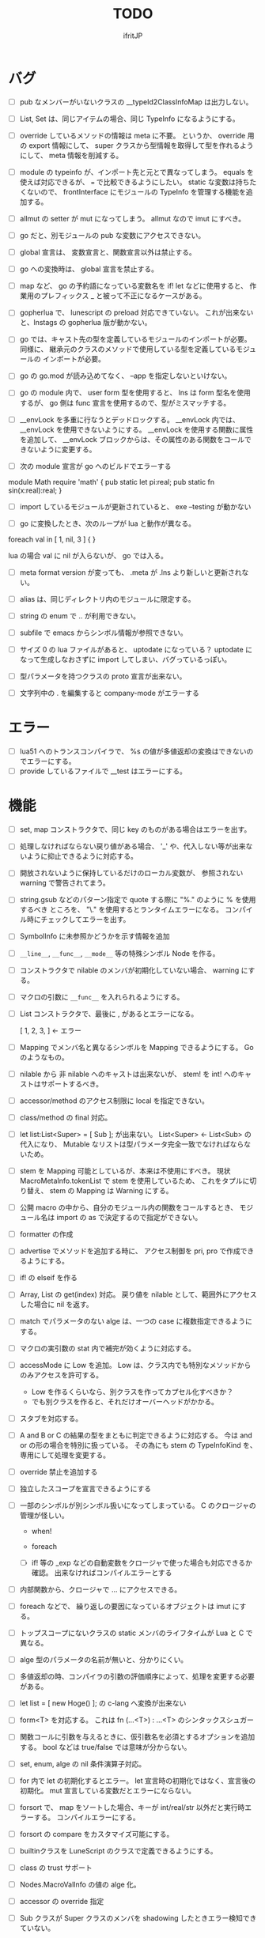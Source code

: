 # -*- coding:utf-8 -*-
#+AUTHOR: ifritJP
#+STARTUP: nofold
#+OPTIONS: ^:{}
#+HTML_HEAD: <link rel="stylesheet" type="text/css" href="org-mode-document.css" />

#+TITLE: TODO

* バグ

- [ ] pub なメンバーがいないクラスの  __typeId2ClassInfoMap は出力しない。
- [ ] List, Set は、同じアイテムの場合、同じ TypeInfo になるようにする。  
- [ ] override しているメソッドの情報は meta に不要。
      というか、 override 用の export 情報にして、 
      super クラスから型情報を取得して型を作れるようにして、
      meta 情報を削減する。
  
- [ ] module の typeinfo が、インポート先と元とで異なってしまう。
     equals を使えば対応できるが、 === で比較できるようにしたい。
     static な変数は持ちたくないので、 
     frontInterface にモジュールの TypeInfo を管理する機能を追加する。
  
- [ ] allmut の setter が mut になってしまう。 allmut なので imut にすべき。
  
- [ ] go だと、別モジュールの pub な変数にアクセスできない。
- [ ] global 宣言は、 変数宣言と、関数宣言以外は禁止する。
- [ ] go への変換時は、 global 宣言を禁止する。
  
- [ ] map など、 go の予約語になっている変数名を if! let などに使用すると、
      作業用のプレフィックス _ と被って不正になるケースがある。
  
- [ ] gopherlua で、 lunescript の preload 対応できていない。
      これが出来ないと、lnstags の gopherlua 版が動かない。
- [ ] go では、キャスト先の型を定義しているモジュールのインポートが必要。
      同様に、 継承元のクラスのメソッドで使用している型を定義しているモジュールの
      インポートが必要。
- [ ] go の go.mod が読み込めてなく、 --app を指定しないといけない。
  
- [ ] go の module 内で、 user form 型を使用すると、 lns は form 型名を使用するが、
  go 側は func 宣言を使用するので、型がミスマッチする。
  
- [ ] __envLock を多重に行なうとデッドロックする。
  __envLock 内では、__envLock を使用できないようにする。
  __envLock を使用する関数に属性を追加して、
  __envLock ブロックからは、その属性のある関数をコールできないように変更する。
  

  
- [ ] 次の module 宣言が go へのビルドでエラーする

module Math require 'math' {
   pub static let pi:real;
   pub static fn sin(x:real):real;
}

- [ ] import しているモジュールが更新されていると、 exe --testing が動かない  

- [ ] go に変換したとき、次のループが lua と動作が異なる。

foreach val in [ 1, nil, 3 ] {
}

lua の場合 val に nil が入らないが、 go では入る。
  
  
- [ ] meta format version が変っても、 .meta が .lns より新しいと更新されない。
  
- [ ] alias は、同じディレクトリ内のモジュールに限定する。
  
  
 
- [ ] string の enum で .. が利用できない。
  
- [ ] subfile で emacs からシンボル情報が参照できない。


- [ ] サイズ 0 の lua ファイルがあると、 uptodate になっている？
      uptodate になって生成しなおさずに import してしまい、バグっているっぽい。
  

  
 

  
- [ ] 型パラメータを持つクラスの proto 宣言が出来ない。
  
- [ ] 文字列中の . を編集すると company-mode がエラーする
  
* エラー  

- [ ] lua51 へのトランスコンパイラで、 %s の値が多値返却の変換はできないのでエラーにする。
- [ ] provide しているファイルで __test はエラーにする。
  
* 機能

- [ ] set, map コンストラクタで、同じ key のものがある場合はエラーを出す。
  
- [ ] 処理しなければならない戻り値がある場合、
      '_' や、代入しない等が出来ないように抑止できるように対応する。
      
- [ ] 開放されないように保持しているだけのローカル変数が、
      参照されない warning で警告されてまう。
    
- [ ] string.gsub などのパターン指定で quote する際に "%." のように % を使用するべき
      ところを、 "\." を使用するとランタイムエラーになる。
      コンパイル時にチェックしてエラーを出す。
  
  
- [ ] SymbolInfo に未参照かどうかを示す情報を追加
- [ ] =__line__=, =__func__=, =__mode__= 等の特殊シンボル Node を作る。

- [ ] コンストラクタで nilable のメンバが初期化していない場合、 warning にする。

- [ ] マクロの引数に =__func__= を入れられるようにする。  

- [ ] List コンストラクタで、最後に , があるとエラーになる。

      [ 1, 2, 3, ]  ← エラー

- [ ] Mapping でメンバ名と異なるシンボルを Mapping できるようにする。 Go のようなもの。

- [ ] nilable から 非 nilable へのキャストは出来ないが、
      stem! を int! へのキャストはサポートするべき。
- [ ] accessor/method のアクセス制限に local を指定できない。
- [ ] class/method の final 対応。
  
- [ ] let list:List<Super> = [ Sub ]; が出来ない。
      List<Super> <- List<Sub> の代入になり、
      Mutable なリストは型パラメータ完全一致でなければならないため。

- [ ] stem を Mapping 可能としているが、本来は不使用にすべき。
      現状 MacroMetaInfo.tokenList で stem を使用しているため、
      これをタプルに切り替え、 stem の Mapping は Warning にする。
  
- [ ] 公開 macro の中から、自分のモジュール内の関数をコールするとき、
      モジュール名は import の as で決定するので指定ができない。

- [ ] formatter の作成

  
- [ ] advertise でメソッドを追加する時に、
      アクセス制御を pri, pro で作成できるようにする。
  
- [ ] if! の elseif を作る  

- [ ] Array, List の get(index) 対応。
      戻り値を nilable として、範囲外にアクセスした場合に nil を返す。
  
  
- [ ] match でパラメータのない alge は、一つの case に複数指定できるようにする。
  
- [ ] マクロの実引数の stat 内で補完が効くように対応する。
  
- [ ] accessMode に Low を追加。
    Low は、クラス内でも特別なメソッドからのみアクセスを許可する。

    - Low を作るくらいなら、別クラスを作ってカプセル化すべきか？
    - でも別クラスを作ると、それだけオーバーヘッドがかかる。
    
  
- [ ] スタブを対応する。  

- [ ] A and B or C の結果の型をまともに判定できるように対応する。
     今は and or の形の場合を特別に扱っている。
     その為にも stem の TypeInfoKind を、専用にして処理を変更する。
  
- [ ] override 禁止を追加する
  
- [ ] 独立したスコープを宣言できるようにする
  
- [ ] 一部のシンボルが別シンボル扱いになってしまっている。
      C のクロージャの管理が怪しい。
     - when!
     - foreach 
       
     - [ ] if! 等の _exp などの自動変数をクロージャで使った場合も対応できるか確認。
       出来なければコンパイルエラーとする

  
- [ ] 内部関数から、クロージャで ... にアクセスできる。
  
 
- [ ] foreach などで、 繰り返しの要因になっているオブジェクトは imut にする。
  
  
- [ ] トップスコープにないクラスの static メンバのライフタイムが Lua と C で異なる。
  
- [ ] alge 型のパラメータの名前が無いと、分かりにくい。
  
- [ ] 多値返却の時、コンパイラの引数の評価順序によって、処理を変更する必要がある。

 
  
- [ ] let list = [ new Hoge() ]; の c-lang へ変換が出来ない

  
- [ ] form<T> を対応する。 これは fn (...<T>) : ...<T> のシンタックスシュガー

- [ ] 関数コールに引数を与えるときに、仮引数名を必須とするオプションを追加する。
      bool などは true/false では意味が分からない。
  
- [ ] set, enum, alge の nil 条件演算子対応。
- [ ] for 内で let の初期化するとエラー。
      let 宣言時の初期化ではなく、宣言後の初期化。
      mut 宣言している変数だとエラーにならない。
  
- [ ] forsort で、 map をソートした場合、キーが int/real/str 以外だと実行時エラーする。
      コンパイルエラーにする。
 
- [ ] forsort の compare をカスタマイズ可能にする。
- [ ] builtinクラスを LuneScript のクラスで定義できるようにする。
- [ ] class の trust サポート

- [ ] Nodes.MacroValInfo の値の alge 化。
- [ ] accessor の override 指定
  
- [ ] Sub クラスが Super クラスのメンバを shadowing したときエラー検知できていない。
- [ ] インスタンスから、クラス名などのメタ情報を取得できるようにする。
- [ ] Generics の @@@ 対応。
  
- [ ] switch - case で、同じ case が複数存在してもエラーにならない

     
- [ ] Alge の Generics 対応。
- [ ] Nilable 型対応。
      - nilable の値を管理するクラス。 Nilable<int> で int! を保持する。
      - Nilable の import 対応。
      - Nilable の Mapping 対応
      - Nilable の Nilaccess 対応
- [ ] nilable 型から Nilable への auto boxing.
      - 引数
      - alge 引数
      - 変数代入
      - return
- [ ] Generics のクラスの getTxt() のタイプが T になる。
      本来は Set<int> になるべきところが、 Set<T> になる。
  
- [ ] inner 関数を定義した時、意図せずに外部のシンボルにアクセスしてしまうことがある。
      外部シンボルにアクセスできないようなブロックを宣言可能にする。
- [ ] meta ファイルがあると、 meta が古くても以前の meta の情報を使用して補完している。
- [ ] interface を継承した interface の制限をまとめる
- [ ] switch の式化  
- [ ] enum 値を追加した時、その enum 側を利用している switch などを
      簡単にチェックできる機能を追加する。
- [ ] 同名のメソッドを持つメンバを複数 advertise したときの動作が未定義。
- [ ] json 型を追加する。 json 型は Map のサブセットで、
      key,value に設定可能な型を制限する。 json 型を mapping する jmapping を追加。
- [ ] if! let の else で、  nilable の値にアクセス出来るようにする。
- [ ] 引数を 2 つの型に限定することが出来ない。
      例えば int、str どちらかに限定できない。現状だと stem になってしまう。
- [ ] interface にメソッドの処理を書けるようにする。
- [ ] super クラスと interface で同名で異なる型のメソッドを定義しているときに
      エラーにならない。
- [ ] switch に使用している値にアクセスできるように (_exp)
- [ ] string 系の組込みメソッド拡充。
- [ ] 配列の繰り返し要素指定定義。
- [ ] SymbolInfo の canBeLeft と mutable の扱いを整理する。
      本来は、 canBeLeft は変数自体の書き換えで、mutable はオブジェクトの操作。
      mutable は、 expTypeInfo の mutable で制御すべき。
- [ ] 空文、空のブロック文の時に、 Lua のバージョンによっては nop を入れる。
- [ ] ローカル変数が 200 を越えると Lua 実行時エラーになるので、ガードをかける。
      - import
      - enum
      - class
      - macro
      - func
      - var
- [ ] 後置 ! の対応。 unwrap のシンタックスシュガー。 ただし unwrap の default はなし。
- [ ] 同じ名前を global 宣言しているモジュールをインポートすると、 
      prototype 宣言の型チェック処理が動いてしまう。

      
- [ ] 関数呼び出しの シンタックスシュガー対応
- [ ] 関数呼び出しの引数名指定
- [ ] マクロを別 TransUnit で処理。
      - [ ] マクロ内での import。
- [ ] トランスコード時、関数の型(引数、戻り値)をコメントで出力する
- [ ] enum への変換 _from() で、アンマッチ時のデフォルト値を持つ関数を追加。
- [ ] class 内 class, enum サポート。
- [ ] コメントを Lua コードに出力
- [ ] テストコードのサポート。テストコードでは pri のデータにもアクセス可能とする。
- [ ] front.lns の lua, save, glue 毎の関数化
- [ ] when のブロック内でシンボルを補完すると、 nilable と 非 nilable の両方が出る。

*  C へのトランスコード

- [ ] 相互参照すると開放されない
  
#+BEGIN_SRC lns
let mut val:Map<int,stem> = {};
let mut val2:Map<int,stem> = { 0:val };
val[ 0 ] = val2;
class Test {
   let mut val:stem! {non,pub};
}
let mut test = new Test( nil );
test.set_val( test );
#+END_SRC
  
- [ ] メソッド内でのクロージャアクセスに対応できていない。
      コンパイルエラーになる。

#+BEGIN_SRC lns
let test;
{
   let work = 1;
   class Test {
      pub fn func() {
         print( work );
      }
   }
   test = new Test();
}
test.func();
#+END_SRC

- [ ] anonymous 関数から、クロージャをコールするとコンパイルエラー

#+BEGIN_SRC lns
let func2:form;
{
   let val = 1;
   fn func( work:int ) {
      print( work + val );
   }
   func2 = fn () {
      func( 10 );
   };
}
func2(##);
#+END_SRC
  
  
- [ ] Scope.accessSymbol() で、 Arg, Var のみ処理しているが、
      Func も処理対象にする。ただし、 Closure でない関数は除外。
      Func の ExpRef ノードを保持しておき、 
      AST ノード解析後に改めて Closure の検出を行なう。
      AST 解析後でないと Closure かどうかを正確に判断できない。
  
- [ ] チュートリアル
   - [X] value.org
   - [X] set.org
   - [X] variable.org     
   - [X] func.org
   - [X] arg.org
   - [X] multipleRetVal.org
   - [X] defaultArg.org
   - [X] nilable.org
   - [X] branch.org
   - [X] cast.org
   - [X] class1.org
   - [X] class2accessor.org
   - [X] classAdvertise.org
   - [X] classInherit.org
   - [X] classMapping.org
   - [X] classOverride.org
   - [-] crosscompile.org
   - [X] enum.org
   - [X] generics.org
   - [-] import.org
   - [X] interface.org
   - [X] loop.org
   - [-] macro.org
   - [X] match.org
   - [ ] nilcond.org
   - [ ] recommend.org
   - [ ] require.org
   - [ ] test.org

  


- [ ] セルフホスティング
   - [X] Ver
   - [X] LuaMod
   - [X] LuneControl
   - [ ] Meta
   - [X] Testing
   - [X] Code
   - [ ] Log
   - [X] LuaVer
   - [X] Depend
   - [X] Util
   - [ ] frontInterface
   - [X] Writer
   - [X] Parser
   - [ ] Ast
   - [ ] Option
   - [ ] Nodes
   - [ ] Formatter
   - [ ] dumpNode
   - [ ] Macro
   - [ ] TransUnit
   - [ ] convLua
   - [ ] convCC
   - [ ] OutputDepend
   - [ ] TestCtrl
   - [ ] front
   - [ ] glueFilter
  

   
- [ ] block の stem 変数は、 lune_stem_t ではなく lune_stem_t * で管理すべき。
      大域ジャンプに対応できない。
  
- [ ] 次の処理が変換に失敗する
  fn func( val:int ) {
    let list = [ val, val ];
  }
  
   

- [ ] processToIF() の処理を関数コール処理に入れる。

- [ ] when! や if! などで定義したシンボルをクロージャで使用する場合の対応。

- [ ] any のメンバに確保に使用した allocateor を保持させ、
      gc の処理で free する際にそれを使用する。

 
- [ ] C モジュールのコール。 C からのコール。
- [ ] スレッド
- [ ] 排他が必要な変数の宣言と、排他ブロック宣言。
- [ ] lns のビルドツールを作成する。
      ビルドツールによって .meta ファイル等の出力に排他制御をいれて、
      マルチスレッドで処理できるようにする。

- [X] メソッド内の関数定義が多重に定義される

- [X] クロージャと普通の関数とで、関数の型を変える。
      今は普通の関数にも form 引数が付いているが、これを削除する。

- [X] 
     let map:stem!, err = func();

     上記のソースを C に落すと次になる。
     
      lune_setQ( map_130, lune_fromDDD( lune_call_form( _pEnv, func_129.val.pAny, lune_global.ddd0 ).val.pAny, 0 ) );
      lune_setQ( err_131, lune_fromDDD( lune_call_form( _pEnv, func_129.val.pAny, lune_global.ddd0 ).val.pAny, 1 ) );
     
     func() の戻り値が ... で、複数扱いになっていない。


      

     
** 高速化

- [ ] 依存関係が入り組んでいて、ビルドの並列化が出来ない
      meta ファイルの生成には、モジュールの公開関数の情報だけあれば良い。
      しかし、現状はモジュールの全てを解析してから meta ファイルを生成している。
      これだと、ほとんど並列化できないので効率が悪い。
      解析を meta ファイル用の解析と、全体解析の 2 つのパスに分けて、
      他のモジュールのビルドを並列化して行なう。
      これは make ではなく、専用ビルダを作成して制御する。


- [ ] 単純な ExRef からのメソッド呼び出しでも call ラッパを使用しているが、
      ダイレクトでコールする方が効率が良い。
      
- [ ] 比較演算の結果が stem になっている。

      if ( val1 > val2 ) {
      }

      上記が次のようになる

      if ( lns_isCondTrue( LNS_STEM_BOOL( val1 > val2 ) ) {
      }

   
- [ ] メソッド内で、 self にアクセスしていない場合、
      self のオブジェクトを宣言しない。


- [X] stem と any の分離
  - [X] collection を stem で扱う。
  - [X] int 系の closure を any で扱っているが、これを val にして、
        val に stem を保持する。
  - [X] nil を any で扱っているが、これを stem で扱うにする。
  - [X] any から int 系を削除する。
  - [X] enum の値のオブジェクトをグローバルで宣言しない。
        いまは any で扱っているため、毎回インスタンス生成しないように 、
	グローバルで生成しているが、 any で扱わなくて大丈夫なので、変更する。
        
- [X] stem,any,prim の使いわけ
     - [X] bool を stem ではなく prim に変更。
      
      
   
- [ ] block で stemNum, varNum が  0 のものは、 enter/leave 処理を入れない。
      ただし、block 内で new している場合や、戻り値がプリミティブ以外のものがある場合、
      enter/leave 処理を入れないと開放タイミングが遅れる。
      この辺りを調整する方法を考える。

- [ ] if 文の条件で lune_isCondTrue() を使用しているが、
      式の評価結果が nilable でなければ不要。
  
- [ ] lune_stem_t の alloc 処理を高速化。
      - lune_stem_t の pNext, pPrev を利用して空きリストを作成して、
	そこから alloc する。
	最初は単純にバッファからの先頭から順に確保し、
	最後まで確保し終ったら空きリストから取得する。

- [ ] lune_func2stem が汎用化のため可変長引数を使っているが、
      可変長引数はオーバーヘッドが重い。
      それぞれ専用関数を作って処理する。

- [ ] immediate 文字列は、毎度生成するのではなく、
      static に生成しておいてそれを返す。

- [ ] collection の int とそれ以外(real は stem 等と同じ)を分ける。 

- [X] for 等の loop ブロックは、
      lune_enter_block(), lune_leave_block() 処理をブロック内ではなく、
      ブロック外にする。
      ブロック内の先頭で lune_reset_block() を実行する。
- [X] 戻り値が 1 つの int の関数でも stem 型を返している。

   

* emacs
- [ ] emacs のカーソル位置にあるシンボルの型確認
- [ ] 行末が文字列、コメントだと、emacs のインデント調整がおかしい
- [ ] org-mode で lns コードを実行できるようにする

- [X] anonymous 関数を引数にした場合、その次の引数のインデント位置がおかしい
- [X] emacs のインデントで行末に無駄なスペースが入る
- [X] company-mode で run-at-time のリトライ処理が走る時、
      バッファが変っているとエラー。


* 制限・仕様

- pri の同名関数を sub class 側で定義できてしまう。
  - これが出来ないと、super クラスの中身まで sub class 側で知っておく必要があり、
    カプセル化と矛盾する。

- List, Map, Array の kind を Class にはしない。
  - Class にしてしまうと、 Generics の特殊処理が上手くいかない。

- 関数内の関数で __func__ を使用した場合、モジュール名が __func__ に付かない。
  mod.func.inner にならずに func.inner になる。

- 宣言した変数を代入だけして使用していない場合、警告する。引数は除外。
  これは対応しない。
  なぜなら多値の戻り値を格納した場合、全ての変数を利用するとは限らないため。

* テストコード

- [ ] Map オブジェクトに [] でインデックスアクセスする時に、
      キーの型チェックが出来ていない。
     .sym でシンボルアクセスするときのチェックも出来ていない。
- [ ] 依存ソース一覧(subfile,import)を出力する機能を追加する。
- [X] 外部のモジュールで宣言された、コンストラクタを持つ class を extend 
- [X] 間接 import したモジュール内の enum の omit アクセス
- [X] 引数が enum の nilable だった場合、補完が効かない。
- [X] enum 値のシンボル名が文字列等のシンボル以外でも定義できてしまう。
- [X] pub 宣言している変数の型の Map のキーが、 pub 宣言していないとエラー検知しない。
- [X] meta 情報の削減
- [X] メソッドの prototype 宣言と、実際の定義が違う時に、型チェックしていない。
- [X] interface を implement しているときに、 関数の引数チェックしていない。
- [X] enum の nilable から $_txt すると、型が str でなく get__txt 型になっている
- [X] proto 宣言と、実際の宣言時で abstruct の違いがエラーにならない。
- [X] ループ外で break を実行してもエラーしない。
- [X] static メソッドから self が参照できる。
- [X] abstruct な Super クラスが実装していないメソッドを、
      サブクラスが実装していない場合にエラーが出ない。
- [X] interface を extend している abstruct クラスで、
      メソッドを実装しないとエラーになる。
- [X] 'pro' のメソッドが外部モジュールで override できない。
- [X] 'pro' のメソッドが外部モジュールで call できない。
- [X] Mapping の処理がクラス宣言後なので、
      クラス宣言内部から _toMap() 等が利用できない。
- [X] コンストラクタで __func__ を使うと nil になる。
- [X] method から form へのキャストが出来てしまう。  
- [X] Map のキーが enum だった場合、補完が利かない。
- [X] let val:List<Hoge>! のとき、 val$[1] のアクセス結果が Hoge になっている。
      本来は Hoge! であるべき。
- [X] Mapping で、メンバの型が Class の nilable だった場合、 _fromMap に失敗する。
- [X] super の引数チェック
- [X] prototype 宣言しかしていないメソッドを持つクラスのエラー出力対応。
- [X] abstruct が typo。 実際は abstract。
- [X] 関数のないところで return できてしまう。
- [X] enum 型名 == enum 値 ができてしまう。
- [X] 複数値を返す関数呼び出しを () で括った場合、本来は値が一つになるはずが、複数のまま。
- [X] 外部モジュールで error している関数を呼んだ場合、 getBreakKind() が Error にならない
- [X] 戻り値を持つ関数の、return 有無を確認するフロー解析
- [X] macro 内の変数に mut を設定しても上書きが無視される。
- [X] macro 内の `{} がエラーになる。
- [X] form を pub 宣言した型名を、外部からその型名でアクセスできない。
- [X] while true {} のループ内の for 文などから return した場合、 return なしになる。
- [X] 同じ型の関数を複数宣言してもエラーにならない。
- [X] 外部モジュールで宣言した form を、引数にもつ __init を pub にするとエラー。
- [X] 外部モジュールで宣言した super class のメンバに代入できない。 immutable 扱いになる。
- [X] 外部モジュールの pro メソッドが、 pub として登録されている。
- [X] コンストラクタで super を呼んでいなくてもエラーにならない。
- [X] 自動コンストラクタが super のコンストラクタを実行していない。
- [X] form の戻り値が nilable だと、戻り値なしの関数をセットできてしまう。  
- [X] abstract を override したメソッドから super() が呼べてしまう。
- [X] 自分自身を import すると処理が返ってこない。
- [X] if で、条件不成立にならない式を書けてしまう。
    if "" { }  等。
- [X] apply of で列挙される型が stem になってしまっている。
- [X] -u で lua を作ると、 lua のコメントの先頭に挿入されるパスが ./ が付いてしまう
- [X] 型名単体が r-value になっている。
- [X] table.unpack を list, array のメソッドに変更する
- [X] 戻り値を持たない関数の結果を、変数に代入できてしまう。
- [X] import 処理で lns ソースを解析する際、TypeId の IdProvider が同じものなので、
      TypeId の整合性が取れないことがある。
      import 時の typeId のリセット
- [X] __func__ が nil になることがある。
- [X] マクロ以外のシンボル名の先頭に _ を使っている場合のチェック
- [X] lua5.1 の対応
      - [X] package.searchpath() が 5.1 はない。
- [X] import のモジュールがない時に TransUnit を続けられるようにする。
      - TransUnit の解析は続けないが、強制エラー終了しないように修正。
- [X] macro を pub に出来るように。
- [X] map の型宣言で、 value の型宣言しなくてもエラーにならない。 
      Map<int> ができてしまう。
- [X] import のフォーマットバージョンチェック
- [X] ... を最終要素以外にも定義できてしまう。
- [X] Map のキー指定にタイプ名を指定できてしまう。
      hoge[ str ] = nil; 的な。
- [X] 次のような enum 表記が出来てしまう。
      enum HOGE {
         Val1,
         Val2,
      }
      HOGE.Val1.Val1 <--- これ
- [X] lnsc でコンパイル指定した lns ファイルがないと、 .lua, .meta.tmp ファイルが残る。
- [X] List.sort, Array.sort を対応する。
- [X] meta ファイルの更新を必要な時だけ行なう。
      meta に影響のないモジュール内部実装を変えただけの場合に、 
      meta を更新してしまうと、 それを import しているモジュールも更新対象になってしまう。
- [X] "%d" に対する引数がオーバ時にエラーしない。
- [X] "%q" は lua5.3 でも文字列以外は指定できない。
- [X] 関数、メソッドでない場所で __func__ が使えてしまう。  
- [X] unwrap default の型チェックが出来ていない。
      例えば次のようなことが出来てしまう。
      let val:str! = "abc";
      print( (unwrap val default 1) + 10 );
- [X] import しているシンボルを、自分のモジュールのシンボルとして公開する。
      モジュールの相互参照で切り出したときに、変更を最小にする。
      alias な感じ。
- [X] @@= は、メンバを持たないクラスのみに有効。  
- [X] static でないメソッドが r-value になっている。
- [X] unwrap と @@@ とで、 unwrap の方が優先順位が高い。 本来は逆。
- [X] stem からキャストする際に動的にタイプチェックし、
      マッチしていない場合は nil を返す @@@ 演算子を追加する。
- [X] 内部関数内では 初期値なし immutable のアクセスはエラーとする。
- [X] 変数の値保持制御で return 等の flow 解析を行なう。
- [X] 繰り返し文内で immutable な変数を書き換えられてしまう。
- [X] setter の mut 制御が出来ていない？ immutable なインスタンスでも set できる。
- [X] form 型の変数に関数オブジェクトを代入した時に、
      関数の引数が参照型から、非参照型を指定してもエラーにならない。
- [X] let! のブロックがフロー解析対象になっていない。
- [X] クラス定義の中でマクロが使えない。
      メソッド定義をマクロ化出来ない。
- [X] デフォルトコンストラクタを持つクラスを継承したときに、
      コンストラクタを宣言せずにクラスを作成可能にする
- [X] __init ブロック内で、プロトタイプ宣言している static メソッドを使うと nil エラー。
- [X] 定義済みの class を再度定義できてしまう。
- [X] 初期化していない型宣言もしていない変数に、 Imut な値をセットするとエラー
- [X] override メソッドの型一致チェックできていない。
- [X] nil 条件演算子 $ から getter アクセス $ すると、本来の nil 条件演算子制御が出来ない。
- [X] tonumber() の戻り値は real!
- [X] Make 時に _lune モジールのバージョン更新チェックを行なう
  
- [X] enum 値補完の時に enum の _from() などのメソッドまで表示されてしまう。  
- [X] let の初期値で enum が補完できない。
- [X] 次が実行時エラーする
  
class Test {
   let val:int;
}
class Sub extend Test {
}
- [X] 次のケースがエラーになる。
fn func( val:int! ) {
   foreach item in [1,2] {
      let! castType = val {
         castType = item; // error
      };
   }
}
- [X] 次の場合、要素の型が確定していない List を型推論で代入エラーにすべき
   let val;
   val = [];
- [X] import したモジュール内で宣言されたクラスの interface のメソッドにアクセスできなかった。
- [X] import を先頭以外にも出来るようにしたため、
      convLua.lns の self.typeInfo2ModuleName は、スコープと同じで階層化が必要。
- [X] let val:List<int>!;  
      val or [] が List<int> にならない。 List<int>!;  になってしまう。
- [X] 型指定アクセッサのアクセス制御判定が意図した動作になっていない。
  pub let val:Sub {pub:Super}; のこのとき、 
  Sub は pub でなくても Super が pub なら OK のはずが、 
  Sub が pub にないとエラーになってしまう。
- [X] override の時、 interface メドッドの mut の一致を確認してない？
- [X] fn ():int { return 1; } (); が実行時エラーする。
- [X] pub fn () {} が出来てしまう。 anonymous 関数は、本来 pub は出来ない。
- [X] nilable でないのに val$.$work が指定できる。
- [X] 関数引数のクロージャ。
      引数に対して lune_initVal_stem() する。
- [X] foreach 等のループ変数のクロージャ。
      ループ変数に対して lune_initVal_stem() する。
- [X] 意味のない箇所を () で括れてしまう。 
- [X] 本来、次は Pub でない Hoge を含んだ func が pub なので、エラーになるはず。
  
class Hoge {
}
pub fn func( list:&List<Hoge> );
      
- [X] 初期化していないメンバーがあるのにエラーにならない。
- [X] マクロの引数が足りない時にエラーにならない  
- [#] 次のエラーが検知できない。
form test();

test(); // test は form の型名なので、コールできないから本来はコンパイルエラー。
- [X] 次の時、 val の shadowing が検知できない
let val;

fn func() {
   let mut val;
}
- [X] タイプ名を指定するところに、変数名を指定できる。
let val = 1;
let list:List<val> = [];
- [X] 次のマクロが失敗する。
pub macro _DefOption( mode:str ) {
   {
      let name;
      name = ,,,mode;
   }
   class ,,name {
   }
}   

次のように let name を型宣言すると成功する。
   let name:sym;

- [X] import するモジュールパスに同名の名前が複数入っているとエラーする。
      import hoge.hoge.foo; // <--- hoge が 2 つ入っている。
- [X] match で case を書かないと解析ランタイムエラー
alge Hoge {
   Val1,
   Val2,
}
fn func( hoge:Hoge ) {
   match hoge {
   }
}
- [X] lua の keyword、 例えば end や function をシンボル名にしていると、実行時エラーになる
- [X] import したモジュールを型として使用したときのコンパイルエラーが想定外。
import SubC;

fn func( val:SubC ) {
}  
- [X] list コンストラクタで mut/imut 混合すると mut になっていたのを imut に修正
- [X] list コンストラクタで、共通の IF を持つ item は List<IF> となるように修正
- [X] switch/match の先頭の case で return などを使用している場合、
      フロー解析できていなかった
- [X] proto type 宣言だけのクラスを alge のパラメータにすると実行時エラー

  proto class Hoge;
  alge Test {
     Val( Hoge ),
  }
  class Hoge {
  }
- [X] match の case で、全ての型の case がある場合は default を不要に修正。
  - [X] flow チェックも対応
- [X] 同名のマクロが定義できる。
- [X] (-1) のパースが無限ループする。
- [X] リストのインデックスに 0 などの immediate の異常値で指定した場合、 warning とする。  
- [X] switch-case で、1つの case に複数の条件を指定した場合、
      flow チェックが出来ていなかった。
- [X] アクセスされていないシンボルの警告と '_' シンボルの対応。

- [X] 次の self.test.func( "aa" ) でエラーにならない。
  
class Test<T> {
   pub fn func( val:&T ) {
   }
}
class Hoge<T> {
   let test:Test<T>;
   pub fn foo() {
      self.test.func( "aa" );  // 本来はエラーすべき
   }
}

- [X] 以下のエラーを検出できない

abstract class Hoge {
   pub abstract fn func();
}
abstract class Test extend Hoge {
}
class Sub extend Test { // func を override していないのでエラーにすべき
}

- [X] imuttable のメンバに代入できてしまう。
class Hoge {
   pub let val:int!;
   pub fn __init() {
   }
}

let mut hoge = new Hoge();

while true {
   hoge.val = 1; // ここで代入できてしまう。
   break;
}
- [X] go 版 lnsc で、 exe --testing でテストケースが動かない。
- [X] getter アクセス $ で関数コールする時、関数の引数チェックをしていない。
      本来は引数なしでなければならないが、引数ありがコールできてしまう。
- [X] enum がトップスコープではない場所で pub 宣言できてしまう。
- [X] form がトップスコープではない場所で pub 宣言できてしまう。
{
   pub form CreateMessage(): str;
}
- [X] 次の flow 解析が NG。
fn func(val:int) {
   let test;
   if val == 0 {
      test = 1;
   }
   test = 2; // test は imut なのに、ここで代入が出来てしまう。 
   print( test );
}
- [X] 次が出来てしまう。
  
abstract class Super {
   pub abstract fn func(): str;
}
class Sub1 extend Super {
   pub override fn func(): str {
      return __func__;
   }
}
class Sub2 extend Super {
   pub override fn func(): str {
      return __func__;
   }
}
fn func( list:List<Super> ) {
   list.insert( new Sub2() );
}
let mut list:List<Sub1> = [];
func( list ); // List<Sub1> に Sub2 のインスタンスが入ってしまう。。。
foreach obj in list {
   print( obj.func() );
}
- [X] 以下のマクロ呼び出しができない。 print() が値を返さないので __exp にセットできない。
      しかし、 __exp の用途的に、セットできるべき。
         
macro _hoge( val:__exp) {
   ,,val;
}
_hoge( print("hoge") );

- [X] 型パラメータを持つクラスを継承した時、
      そのクラスの継承元のコンストラクタに引数がある場合、
      デフォルトコンストラクタが正しく処理されない。

abstract class Test<T> {
   let mut val:T!;
   
   pro fn __init( val:T! ) {
      self.val = val;
   }
}

class Sub extend Test<int> {
}

- [X] 以下のマクロがエラーする。
      valName 変数の型推論が出来ていないのと、そもそも valName は expand-block には登録しないはず。
macro _hoge( list:List<int> ) {
   {
      foreach val in list {
         let valName;
         valName = "%s" (val);
      }
   }
}

- [X] 型パラメータの immutable チェックができてない
class Test6<T> {
   let val:T {pub};
   pub fn func():T { // ここでエラーを出すべき。 mut メソッドでないのに mut オブジェクトを返している。
      return self.val;
   }
}
- [X] 次のマクロの呼び出しが出来ない。
  __exp に指定する引数が多値返却の場合エラーになる。

macro _hoge( func:__exp ) {
  ,,func;
}
fn func() : int, int {
  return 1, 2;
}
_hoge( func() );

- [X] クラス定義内からアクセッサにアクセスできない。
  
class Hoge{
   let val:int{non,pri};
   pub fn __init() {
      self.val = 1;
   }
   pub fn func() mut {
      self.set_val(1); // error
   }
}
pub fn Hoge.func2() mut {
   self.set_val(1); // ok
}

- [X] Mapping を implement するクラスは、 abstract/interface のメンバは持てないようにする

- [X] 次がエラーしない。
fn func( val1:int, val2:int, val3:int ) {
   print( val1, val2, val3 );
}
let list = [ 1, 2 ];
func( list.unpack() );

- [X] _ のシンボルにアクセスしてエラーにならない。
本来は、 下記 print( _ ) の箇所でエラーすべき。
fn sub(): int, int {
   return 1, 2;
}
fn func() {
   let _, val2 = sub();
   print( _ ); // error
   print( val2 );
}

- [X] getter への代入がエラーしない
class Hoge {
   local let mut val:int {pub};
}
let hoge = new Hoge( 1 );
hoge.$val = 2; // error しない

- [X] override 時の、引数の mutable チェックが抜けている。
- [X] list.sort()  のコールバックが型不一致エラーする。
  
  
  

  
  
- [ ] macro に与えられたリテラルな List/Array/Map/Set を、そのまま展開して変数に格納する。
- [ ] import すると、モジュールのシンボルがスコープに追加される。
      このシンボルが変数などと被ると使いづらい。
- [ ] モジュールパス名をシンボル名に使えない。
      例えば test/hoge.lns 内で、 test をシンボル名として使えない。
- [ ] import を先頭以外に書けるようにする。
- [ ] 全 Nodes を辿る処理を Nodes に追加。 
      Node を定義する際の macro で対応できるように。
- [ ] 関数内クラス、クラス内クラスに対応する。
     現状は関数内でクラス宣言できるが、
     メソッド宣言をクラス宣言外部で行なった場合などのケアが出来ていない。
- [ ] lune_set_block_var のタイミングで var の確保を行なう。
  
      

* ドキュメント

- [ ] -u オプション
- [ ] import as 対応
- [ ] __func__, __line__, __mod__ のサポート
- [X] form の型宣言
- [ ] メソッドの super
- [X] set 対応
- [ ] alias 対応  
- [X] when! の対応
     指定されたシンボルを unwrap して、ブロック内では unwrap 後の型として扱う。
- [X] map 型からの Class 生成(fromMap)、 Class からの map 生成 (toMap)
- [X] Lua 5.2 で bit 演算子を利用した場合、 bit モジュールを利用するように変換する
- [X] module 宣言したモジュールの glue コード自動生成
- [X] enum の全要素リストを取れるようにする。
- [X] bool 値との比較演算
- [X] クラス宣言のメソッド内から、自分自身のクラスを new できない。 
      メソッドの分離定義すると new できる。
      デフォルトコンストラクタを使用することを宣言できるようにする。
- [X] getter を省略して setter だけ生成できるように
- [X] "%s" (val) の %s と val の対応チェック
      - [X] lua5.1 の場合、 %s の val は tostring() する。
- [X] 型固定の可変長引数対応
- [X] 多値を返す関数を、意図せずに多値として扱ってしまう。
      例えば list.insert( func() ) で func() が int, int を返す場合、
      本来は list 末尾に値を挿入したいのに、
      末尾でない場所に格納されてしまい意図しない結果になる。
      ※ 要検討
      代入先が省略可能で、代入元が多値の第二引数以降なら warning を出す。
- [X] 独自クラスの generics 対応
- [X] Generics クラスの Mapping 対応
- [X] alge 型を enum 型のような省略表記が出来ない。
- [X] サブデータを持たない alge 型を == で比較できるようにする。
- [X] let で初期値を入れずに済むフロー解析
- [X] let!  等の nil ブロックのフロー解析。
- [X] nilable からキャストできない。
- [X] 次が出来てしまう。 
  test1(nil), test1( "abc" ) が出来てしまうのは NG。 
  
  test1() に stem! と相互変換できない引数を持つ関数は代入できてはダメ。
  fn (val:int) {} の引数は stem! との相互変換はできないので、本来は代入できてはダメ。

   form Test( ... );
   fn func( test1:Test ) {
      test1( nil );
   }

   func( fn (val:int) {
      print( val + 1 );
   } );
- [X] グローバルな _lune を使用しているが、これを -r オプションの場合はローカルにする。
      また、モジュールのパスを変更できるようにする。
      これは、モジュールを生成した LuneScript のバージョンが異なる場合に、
      正常動作するように対応するため。
- [X] let の変数名に _ を対応する。
      _ は、値を捨てるシンボル名。
        これにより、不要な変数の代入処理などを削減できる。
- [X] 外部モジュールの型にキャストしていると、 go のビルドが失敗する。
- [X] ソートできないキーの map を forsort に指定できてしまう。
  
      

- [ ] 値を扱えるマクロを定義できるようにする。

- [ ] int/real/str プリミティブ型の @@@ 対応。
- [ ] コンストラクタからメソッドをコールする場合、
      全メンバをセットしてから。
- [ ] getter で、メンバの super クラスの型で返したい。
       
  

* ビルド制御変更

#+BEGIN_SRC txt
mod1.meta: mod1.lns mod2.meta
#+END_SRC

上記依存関係の時、次のいずれかの条件が成立する時に meta ファイルを更新する。

- 更新時間が mod1.lns > mod1.meta
- 更新時間が mod2.meta > mod1.meta かつ、
  mod2.meta 内の ID が、 mod1.meta 内に保持している mod2.meta の ID と異なる。
  
meta ファイル内に、ビルド時の lns ファイルの更新時間と、ビルド回数から ID を生成する。

  ID = "%d.%d" (lnsファイルの更新時間, ビルド回数)

ここでビルド回数は、対象 lns ファイルを何回ビルドしたかを示す数で、
meta ファイル内に記録し、ビルド毎にインクリメントする。
lns ファイルに対応する meta ファイルがない場合は 1 とする。



mod2.meta: mod2.lns

     
      
  
  

* advent

- [X] 紹介
- [X] setup
- [X] hello world
- [X] 値
- [X] enum
- [X] 変数
- [X] 分岐
- [X] foreach 等の loop
- [X] 関数, form
- [X] nilable, unwrap, map
- [X] クロスコンパイル  
- [X] クラス 基本
- [X] クラス accessor
- [X] クラス 継承
- [X] クラス advertise
- [X] クラス override, super, abstract
- [X] alge  
- [X] インタフェース
- [X] mapping
- [X] nil 条件演算子
- [X] import, provide
- [X] require, module
- [X] macro
- [X] make
- [X] LuneScript を作ってみての感想
      - こんな機能が欲しかった
	- accessor の自動生成
        - advertise 
      - コーディングルールの強制
	- python のインデント
	- bool の比較
      - 近年の言語の調査

- [ ] subfile
- [ ] glue
